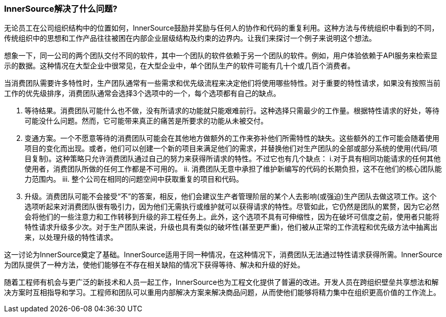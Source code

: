 === InnerSource解决了什么问题?

无论员工在公司组织结构中的位置如何，InnerSource鼓励并奖励与任何人的协作和代码的重复利用。这种方法与传统组织中看到的不同，传统组织中的思想和工作产品往往被困在内部企业层级结构及约束的边界内。让我们来探讨一个例子来说明这个想法。

想象一下，同一公司的两个团队交付不同的软件，其中一个团队的软件依赖于另一个团队的软件。例如，用户体验依赖于API服务来检索显示的数据。这种情况在大型企业中很常见，在大型企业中，单个团队生产的软件可能有几十个或几百个消费者。

当消费团队需要许多特性时，生产团队通常有一些需求和优先级流程来决定他们将使用哪些特性。对于重要的特性请求，如果没有按照当前工作的优先级排序，消费团队通常会选择3个选项中的一个，每个选项都有自己的缺点。

1. 等待结果。消费团队可能什么也不做，没有所请求的功能就只能艰难前行。这种选择只需最少的工作量。根据特性请求的好处，等待可能没什么问题。然而，它可能带来真正的痛苦是所要求的功能从未被交付。

2. 变通方案。一个不愿意等待的消费团队可能会在其他地方做额外的工作来弥补他们所需特性的缺失。这些额外的工作可能会随着使用项目的变化而出现。或者，他们可以创建一个新的项目来满足他们的需求，并替换他们对生产团队的全部或部分系统的使用(代码/项目复制)。这种策略只允许消费团队通过自己的努力来获得所请求的特性。不过它也有几个缺点：
 i.对于具有相同功能请求的任何其他使用者，消费团队所做的任何工作都是不可用的。
ii. 消费团队无意中承担了维护新编写的代码的长期负担，这不在他们的核心团队能力范围内。
iii. 整个公司在相同的问题空间中获取重复的项目和代码。

3. 升级。消费团队可能不会接受“不”的答案，相反，他们会建议生产者管理阶层的某个人去影响(或强迫)生产团队去做这项工作。这个选项听起来对消费团队很有吸引力，因为他们无需执行或维护就可以获得请求的特性。尽管如此，它仍然是团队的累赘，因为它必然会将他们的一些注意力和工作转移到升级的非工程任务上。此外，这个选项不具有可伸缩性，因为在破坏可信度之前，使用者只能将特性请求升级多少次。对于生产团队来说，升级也具有类似的破坏性(甚至更严重)，他们被从正常的工作流程和优先级方法中抽离出来，以处理升级的特性请求。

这一讨论为InnerSource奠定了基础。InnerSource适用于同一种情况，在这种情况下，消费团队无法通过特性请求获得所需。InnerSource为团队提供了一种方法，使他们能够在不存在相关缺陷的情况下获得等待、解决和升级的好处。

随着工程师有机会与更广泛的新技术和人员一起工作，InnerSource也为工程文化提供了普遍的改进。开发人员在跨组织壁垒共享想法和解决方案时互相指导和学习。工程师和团队可以重用内部解决方案来解决商品问题，从而使他们能够将精力集中在组织更高价值的工作流上。
